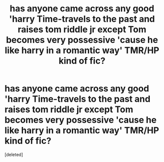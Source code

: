 #+TITLE: has anyone came across any good 'harry Time-travels to the past and raises tom riddle jr except Tom becomes very possessive 'cause he like harry in a romantic way' TMR/HP kind of fic?

* has anyone came across any good 'harry Time-travels to the past and raises tom riddle jr except Tom becomes very possessive 'cause he like harry in a romantic way' TMR/HP kind of fic?
:PROPERTIES:
:Score: 1
:DateUnix: 1604772982.0
:DateShort: 2020-Nov-07
:FlairText: Request
:END:
[deleted]

